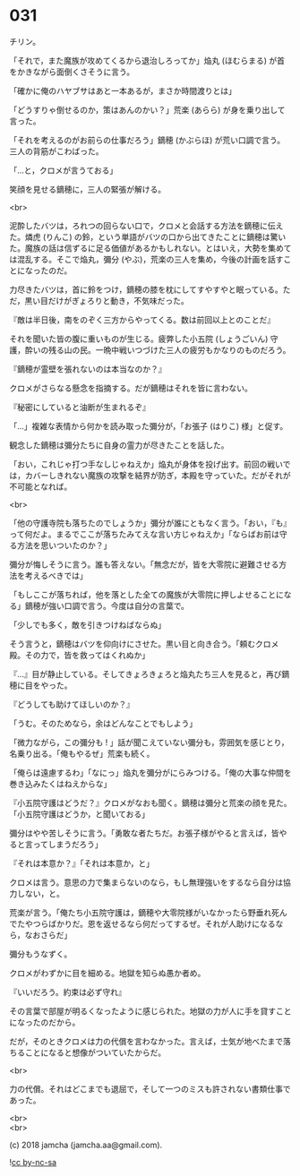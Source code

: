 #+OPTIONS: toc:nil
#+OPTIONS: \n:t
#+OPTIONS: ^:{}

* 031

  チリン。

  「それで，また魔族が攻めてくるから退治しろってか」焔丸 (ほむらまる) が首をかきながら面倒くさそうに言う。

  「確かに俺のハヤブサはあと一本あるが，まさか時間渡りとは」

  「どうすりゃ倒せるのか，策はあんのかい？」荒楽 (あらら) が身を乗り出して言った。

  「それを考えるのがお前らの仕事だろう」鏑穂 (かぶらほ) が荒い口調で言う。三人の背筋がこわばった。

  「…と，クロメが言うておる」

  笑顔を見せる鏑穂に，三人の緊張が解ける。

  <br>

  泥酔したバツは，ろれつの回らない口で，クロメと会話する方法を鏑穂に伝えた。燐虎 (りんこ) の鈴，という単語がバツの口から出てきたことに鏑穂は驚いた。魔族の話は信ずるに足る価値があるかもしれない。とはいえ，大勢を集めては混乱する。そこで焔丸，彌分 (やぶ)，荒楽の三人を集め，今後の計画を話すことになったのだ。

  力尽きたバツは，首に鈴をつけ，鏑穂の膝を枕にしてすやすやと眠っている。ただ，黒い目だけがぎょろりと動き，不気味だった。

  『敵は半日後，南をのぞく三方からやってくる。数は前回以上とのことだ』

  それを聞いた皆の腹に重いものが生じる。疲弊した小五院 (しょうごいん) 守護，酔いの残る山の民。一晩中戦いつづけた三人の疲労もかなりのものだろう。

  『鏑穂が霊壁を張れないのは本当なのか？』

  クロメがさらなる懸念を指摘する。だが鏑穂はそれを皆に言わない。

  『秘密にしていると油断が生まれるぞ』

  「…」複雑な表情から何かを読み取った彌分が，「お張子 (はりこ) 様」と促す。

  観念した鏑穂は彌分たちに自身の霊力が尽きたことを話した。

  「おい，これじゃ打つ手なしじゃねえか」焔丸が身体を投げ出す。前回の戦いでは，カバーしきれない魔族の攻撃を結界が防ぎ，本殿を守っていた。だがそれが不可能となれば。

  <br>

  「他の守護寺院も落ちたのでしょうか」彌分が誰にともなく言う。「おい，『も』って何だよ。まるでここが落ちたみてえな言い方じゃねえか」「ならばお前は守る方法を思いついたのか？」

  彌分が悔しそうに言う。誰も答えない。「無念だが，皆を大零院に避難させる方法を考えるべきでは」

  「もしここが落ちれば，他を落とした全ての魔族が大零院に押しよせることになる」鏑穂が強い口調で言う。今度は自分の言葉で。

  「少しでも多く，敵を引きつけねばならぬ」

  そう言うと，鏑穂はバツを仰向けにさせた。黒い目と向き合う。「頼むクロメ殿。その力で，皆を救ってはくれぬか」

  『…』目が静止している。そしてきょろきょろと焔丸たち三人を見ると，再び鏑穂に目をやった。

  『どうしても助けてほしいのか？』

  「うむ。そのためなら，余はどんなことでもしよう」

  「微力ながら，この彌分も ! 」話が聞こえていない彌分も，雰囲気を感じとり，名乗り出る。「俺もやるぜ」荒楽も続く。

  「俺らは遠慮するわ」「なにっ」焔丸を彌分がにらみつける。「俺の大事な仲間を巻き込みたくはねえからな」

  『小五院守護はどうだ？』クロメがなおも聞く。鏑穂は彌分と荒楽の顔を見た。「小五院守護はどうか，と聞いておる」

  彌分はやや苦しそうに言う。「勇敢な者たちだ。お張子様がやると言えば，皆やると言ってしまうだろう」

  『それは本意か？』「それは本意か，と」

  クロメは言う。意思の力で集まらないのなら，もし無理強いをするなら自分は協力しない，と。

  荒楽が言う。「俺たち小五院守護は，鏑穂や大零院様がいなかったら野垂れ死んでたやつらばかりだ。恩を返せるなら何だってするぜ。それが人助けになるなら，なおさらだ」

  彌分もうなずく。

  クロメがわずかに目を細める。地獄を知らぬ愚か者め。

  『いいだろう。約束は必ず守れ』

  その言葉で部屋が明るくなったように感じられた。地獄の力が人に手を貸すことになったのだから。

  だが，そのときクロメは力の代償を言わなかった。言えば，士気が地べたまで落ちることになると想像がついていたからだ。

  <br>

  力の代償。それはどこまでも退屈で，そして一つのミスも許されない書類仕事であった。

  <br>
  <br>

  (c) 2018 jamcha (jamcha.aa@gmail.com).

  ![[https://i.creativecommons.org/l/by-nc-sa/4.0/88x31.png][cc by-nc-sa]]

